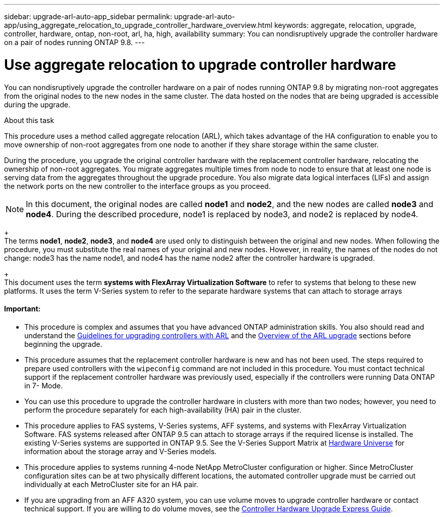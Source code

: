 ---
sidebar: upgrade-arl-auto-app_sidebar
permalink: upgrade-arl-auto-app/using_aggregate_relocation_to_upgrade_controller_hardware_overview.html
keywords: aggregate, relocation, upgrade, controller, hardware, ontap, non-root, arl, ha, high, availability
summary: You can nondisruptively upgrade the controller hardware on a pair of nodes running ONTAP 9.8.
---

= Use aggregate relocation to upgrade controller hardware
:hardbreaks:
:nofooter:
:icons: font
:linkattrs:
:imagesdir: ./media/

//
// This file was created with NDAC Version 2.0 (August 17, 2020)
//
// 2020-12-02 14:33:53.624503
//

[.lead]
You can nondisruptively upgrade the controller hardware on a pair of nodes running ONTAP 9.8 by migrating non-root aggregates from the original nodes to the new nodes in the same cluster. The data hosted on the nodes that are being upgraded is accessible during the upgrade.

.About this task

This procedure uses a method called aggregate relocation (ARL), which takes advantage of the HA configuration to enable you to move ownership of non-root aggregates from one node to another if they share storage within the same cluster.

During the procedure, you upgrade the original controller hardware with the replacement controller hardware, relocating the ownership of non-root aggregates. You migrate aggregates multiple times from node to node to ensure that at least one node is serving data from the aggregates throughout the upgrade procedure. You also migrate data logical interfaces (LIFs) and assign the network ports on the new controller to the interface groups as you proceed.

NOTE: In this document, the original nodes are called *node1* and *node2*, and the new nodes are called *node3* and *node4*. During the described procedure, node1 is replaced by node3, and node2 is replaced by node4.
+
The terms *node1*, *node2*, *node3*, and *node4* are used only to distinguish between the original and new nodes. When following the procedure, you must substitute the real names of your original and new nodes. However, in reality, the names of the nodes do not change: node3 has the name node1, and node4 has the name node2 after the controller hardware is upgraded.
+
This document uses the term *systems with FlexArray Virtualization Software* to refer to systems that belong to these new platforms. It uses the term V-Series system to refer to the separate hardware systems that can attach to storage arrays

==== Important:

* This procedure is complex and assumes that you have advanced ONTAP administration skills. You also should read and understand the link:arl-auto-app_guidelines_for_upgrading_controllers_with_arl.html[Guidelines for upgrading controllers with ARL] and the  link:arl-auto-app_overview_of_the_arl_upgrade.html[Overview of the ARL upgrade] sections before beginning the upgrade.
* This procedure assumes that the replacement controller hardware is new and has not been used. The steps required to prepare used controllers with the `wipeconfig` command are not included in this procedure. You must contact technical support if the replacement controller hardware was previously used, especially if the controllers were running Data ONTAP in 7- Mode.
* You can use this procedure to upgrade the controller hardware in clusters with more than two nodes; however, you need to perform the procedure separately for each high-availability (HA) pair in the cluster.
* This procedure applies to FAS systems, V-Series systems, AFF systems, and systems with FlexArray Virtualization Software. FAS systems released after ONTAP 9.5 can attach to storage arrays if the required license is installed. The existing V-Series systems are supported in ONTAP 9.5. See the V-Series Support Matrix at link:hwu.netapp.com[Hardware Universe] for information about the storage array and V-Series models.
* This procedure applies to systems running 4-node NetApp MetroCluster configuration or higher. Since MetroCluster configuration sites can be at two physically different locations, the automated controller upgrade must be carried out individually at each MetroCluster site for an HA pair.
* If you are upgrading from an AFF A320 system, you can use volume moves to upgrade controller hardware or contact technical support. If you are willing to do volume moves, see the link:https://docs.netapp.com/platstor/topic/com.netapp.doc.hw-upgrade-controller/home.html[Controller Hardware Upgrade Express Guide].

